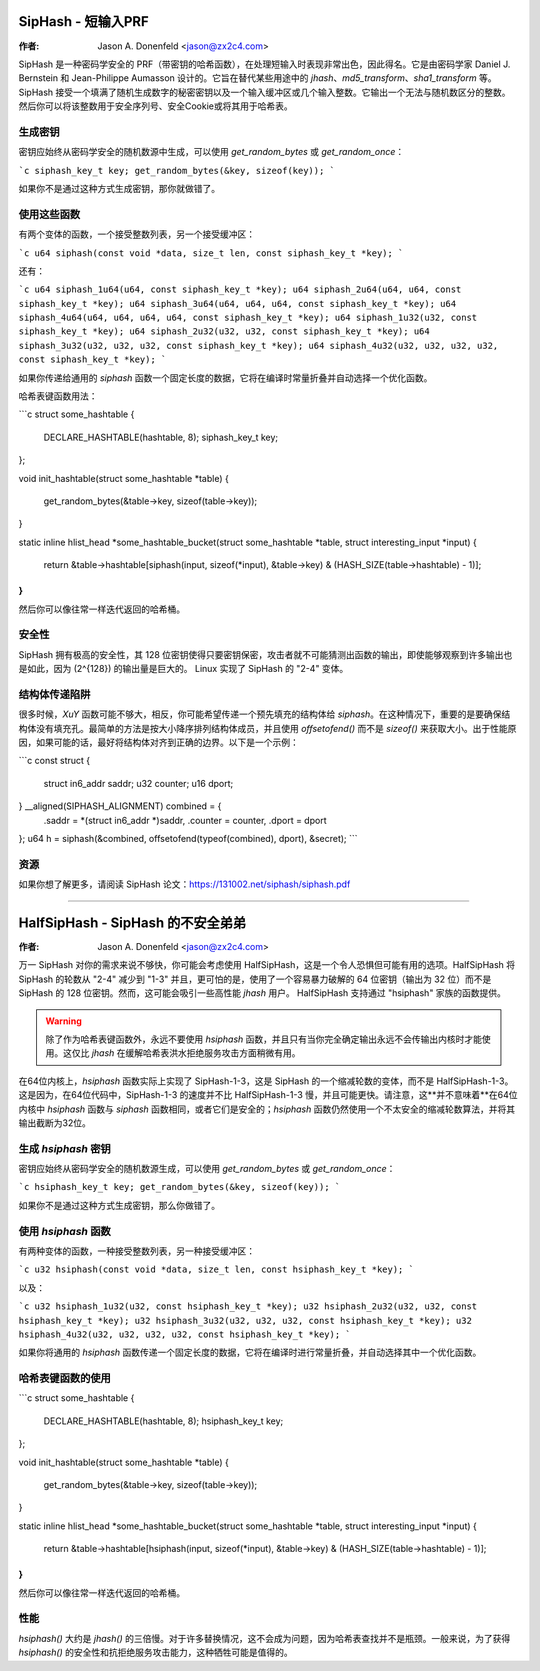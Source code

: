 ===========================
SipHash - 短输入PRF
===========================

:作者: Jason A. Donenfeld <jason@zx2c4.com>

SipHash 是一种密码学安全的 PRF（带密钥的哈希函数），在处理短输入时表现非常出色，因此得名。它是由密码学家 Daniel J. Bernstein 和 Jean-Philippe Aumasson 设计的。它旨在替代某些用途中的 `jhash`、`md5_transform`、`sha1_transform` 等。
SipHash 接受一个填满了随机生成数字的秘密密钥以及一个输入缓冲区或几个输入整数。它输出一个无法与随机数区分的整数。然后你可以将该整数用于安全序列号、安全Cookie或将其用于哈希表。

生成密钥
================

密钥应始终从密码学安全的随机数源中生成，可以使用 `get_random_bytes` 或 `get_random_once`：

```c
siphash_key_t key;
get_random_bytes(&key, sizeof(key));
```

如果你不是通过这种方式生成密钥，那你就做错了。

使用这些函数
================

有两个变体的函数，一个接受整数列表，另一个接受缓冲区：

```c
u64 siphash(const void *data, size_t len, const siphash_key_t *key);
```

还有：

```c
u64 siphash_1u64(u64, const siphash_key_t *key);
u64 siphash_2u64(u64, u64, const siphash_key_t *key);
u64 siphash_3u64(u64, u64, u64, const siphash_key_t *key);
u64 siphash_4u64(u64, u64, u64, u64, const siphash_key_t *key);
u64 siphash_1u32(u32, const siphash_key_t *key);
u64 siphash_2u32(u32, u32, const siphash_key_t *key);
u64 siphash_3u32(u32, u32, u32, const siphash_key_t *key);
u64 siphash_4u32(u32, u32, u32, u32, const siphash_key_t *key);
```

如果你传递给通用的 `siphash` 函数一个固定长度的数据，它将在编译时常量折叠并自动选择一个优化函数。

哈希表键函数用法：

```c
struct some_hashtable {
    DECLARE_HASHTABLE(hashtable, 8);
    siphash_key_t key;
};

void init_hashtable(struct some_hashtable *table)
{
    get_random_bytes(&table->key, sizeof(table->key));
}

static inline hlist_head *some_hashtable_bucket(struct some_hashtable *table, struct interesting_input *input)
{
    return &table->hashtable[siphash(input, sizeof(*input), &table->key) & (HASH_SIZE(table->hashtable) - 1)];
}
```

然后你可以像往常一样迭代返回的哈希桶。

安全性
========

SipHash 拥有极高的安全性，其 128 位密钥使得只要密钥保密，攻击者就不可能猜测出函数的输出，即使能够观察到许多输出也是如此，因为 \(2^{128}\) 的输出量是巨大的。
Linux 实现了 SipHash 的 "2-4" 变体。

结构体传递陷阱
================

很多时候，`XuY` 函数可能不够大，相反，你可能希望传递一个预先填充的结构体给 `siphash`。在这种情况下，重要的是要确保结构体没有填充孔。最简单的方法是按大小降序排列结构体成员，并且使用 `offsetofend()` 而不是 `sizeof()` 来获取大小。出于性能原因，如果可能的话，最好将结构体对齐到正确的边界。以下是一个示例：

```c
const struct {
    struct in6_addr saddr;
    u32 counter;
    u16 dport;
} __aligned(SIPHASH_ALIGNMENT) combined = {
    .saddr = *(struct in6_addr *)saddr,
    .counter = counter,
    .dport = dport
};
u64 h = siphash(&combined, offsetofend(typeof(combined), dport), &secret);
```

资源
=====

如果你想了解更多，请阅读 SipHash 论文：https://131002.net/siphash/siphash.pdf

-------------------------------------------------------------------------------

===============================
HalfSipHash - SipHash 的不安全弟弟
===============================

:作者: Jason A. Donenfeld <jason@zx2c4.com>

万一 SipHash 对你的需求来说不够快，你可能会考虑使用 HalfSipHash，这是一个令人恐惧但可能有用的选项。HalfSipHash 将 SipHash 的轮数从 "2-4" 减少到 "1-3" 并且，更可怕的是，使用了一个容易暴力破解的 64 位密钥（输出为 32 位）而不是 SipHash 的 128 位密钥。然而，这可能会吸引一些高性能 `jhash` 用户。
HalfSipHash 支持通过 "hsiphash" 家族的函数提供。

.. warning::
   除了作为哈希表键函数外，永远不要使用 `hsiphash` 函数，并且只有当你完全确定输出永远不会传输出内核时才能使用。这仅比 `jhash` 在缓解哈希表洪水拒绝服务攻击方面稍微有用。
在64位内核上，`hsiphash` 函数实际上实现了 SipHash-1-3，这是 SipHash 的一个缩减轮数的变体，而不是 HalfSipHash-1-3。这是因为，在64位代码中，SipHash-1-3 的速度并不比 HalfSipHash-1-3 慢，并且可能更快。请注意，这**并不意味着**在64位内核中 `hsiphash` 函数与 `siphash` 函数相同，或者它们是安全的；`hsiphash` 函数仍然使用一个不太安全的缩减轮数算法，并将其输出截断为32位。

生成 `hsiphash` 密钥
================

密钥应始终从密码学安全的随机数源生成，可以使用 `get_random_bytes` 或 `get_random_once`：

```c
hsiphash_key_t key;
get_random_bytes(&key, sizeof(key));
```

如果你不是通过这种方式生成密钥，那么你做错了。

使用 `hsiphash` 函数
================

有两种变体的函数，一种接受整数列表，另一种接受缓冲区：

```c
u32 hsiphash(const void *data, size_t len, const hsiphash_key_t *key);
```

以及：

```c
u32 hsiphash_1u32(u32, const hsiphash_key_t *key);
u32 hsiphash_2u32(u32, u32, const hsiphash_key_t *key);
u32 hsiphash_3u32(u32, u32, u32, const hsiphash_key_t *key);
u32 hsiphash_4u32(u32, u32, u32, u32, const hsiphash_key_t *key);
```

如果你将通用的 `hsiphash` 函数传递一个固定长度的数据，它将在编译时进行常量折叠，并自动选择其中一个优化函数。

哈希表键函数的使用
==================

```c
struct some_hashtable {
	DECLARE_HASHTABLE(hashtable, 8);
	hsiphash_key_t key;
};

void init_hashtable(struct some_hashtable *table)
{
	get_random_bytes(&table->key, sizeof(table->key));
}

static inline hlist_head *some_hashtable_bucket(struct some_hashtable *table, struct interesting_input *input)
{
	return &table->hashtable[hsiphash(input, sizeof(*input), &table->key) & (HASH_SIZE(table->hashtable) - 1)];
}
```

然后你可以像往常一样迭代返回的哈希桶。

性能
====

`hsiphash()` 大约是 `jhash()` 的三倍慢。对于许多替换情况，这不会成为问题，因为哈希表查找并不是瓶颈。一般来说，为了获得 `hsiphash()` 的安全性和抗拒绝服务攻击能力，这种牺牲可能是值得的。
